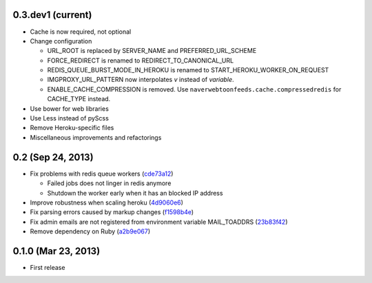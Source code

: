 0.3.dev1 (current)
------------------
- Cache is now required, not optional
- Change configuration

  - URL_ROOT is replaced by SERVER_NAME and PREFERRED_URL_SCHEME
  - FORCE_REDIRECT is renamed to REDIRECT_TO_CANONICAL_URL
  - REDIS_QUEUE_BURST_MODE_IN_HEROKU is renamed to
    START_HEROKU_WORKER_ON_REQUEST
  - IMGPROXY_URL_PATTERN now interpolates *v* instead of *variable*.
  - ENABLE_CACHE_COMPRESSION is removed. Use
    ``naverwebtoonfeeds.cache.compressedredis`` for CACHE_TYPE instead.

- Use bower for web libraries
- Use Less instead of pyScss
- Remove Heroku-specific files
- Miscellaneous improvements and refactorings


0.2 (Sep 24, 2013)
------------------
- Fix problems with redis queue workers (cde73a12_)

  - Failed jobs does not linger in redis anymore
  - Shutdown the worker early when it has an blocked IP address

- Improve robustness when scaling heroku (4d9060e6_)
- Fix parsing errors caused by markup changes (f1598b4e_)
- Fix admin emails are not registered from environment variable MAIL_TOADDRS
  (23b83f42_)
- Remove dependency on Ruby (a2b9e067_)

.. _cde73a12: https://github.com/clee704/NaverWebtoonFeeds/commit/cde73a123f0a6c47617f8c75132bbb7c45030fe1
.. _4d9060e6: https://github.com/clee704/NaverWebtoonFeeds/commit/4d9060e63a2cbb1051f16472a13e3de9084452d6
.. _f1598b4e: https://github.com/clee704/NaverWebtoonFeeds/commit/f1598b4e132ca4b63d06dd3233d78deccf3ae8c9
.. _23b83f42: https://github.com/clee704/NaverWebtoonFeeds/commit/23b83f422d206ddea810c4792542157d2ab7b711
.. _a2b9e067: https://github.com/clee704/NaverWebtoonFeeds/commit/a2b9e067a22ba2cde6bafc71222bb843d04878e5


0.1.0 (Mar 23, 2013)
--------------------
- First release
